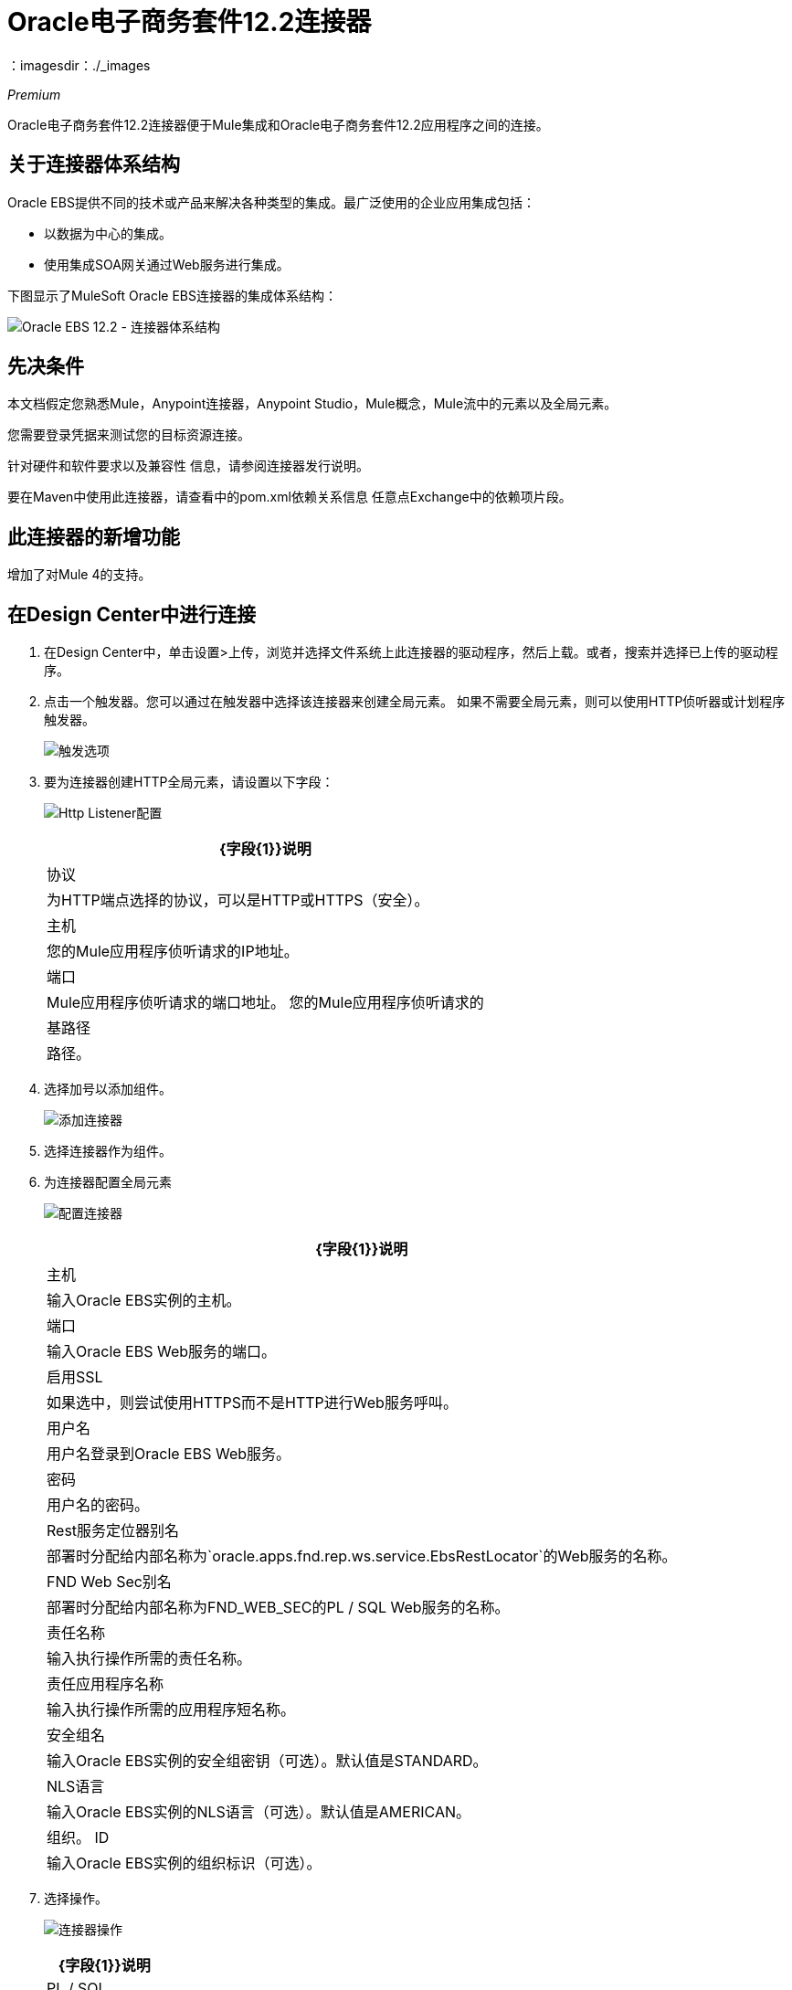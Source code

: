 =  Oracle电子商务套件12.2连接器
:keywords: anypoint studio, connector, endpoint, Oracle E-Business Suite 12.2, http
：imagesdir：./_images

_Premium_

Oracle电子商务套件12.2连接器便于Mule集成和Oracle电子商务套件12.2应用程序之间的连接。

== 关于连接器体系结构

Oracle EBS提供不同的技术或产品来解决各种类型的集成。最广泛使用的企业应用集成包括：

* 以数据为中心的集成。
* 使用集成SOA网关通过Web服务进行集成。

下图显示了MuleSoft Oracle EBS连接器的集成体系结构：

image:oracle-ebs122-architecture.png[Oracle EBS 12.2  - 连接器体系结构]


== 先决条件

本文档假定您熟悉Mule，Anypoint连接器，Anypoint Studio，Mule概念，Mule流中的元素以及全局元素。

您需要登录凭据来测试您的目标资源连接。

针对硬件和软件要求以及兼容性
信息，请参阅连接器发行说明。

要在Maven中使用此连接器，请查看中的pom.xml依赖关系信息
任意点Exchange中的依赖项片段。

== 此连接器的新增功能

增加了对Mule 4的支持。

== 在Design Center中进行连接

. 在Design Center中，单击设置>上传，浏览并选择文件系统上此连接器的驱动程序，然后上载。或者，搜索并选择已上传的驱动程序。
. 点击一个触发器。您可以通过在触发器中选择该连接器来创建全局元素。
如果不需要全局元素，则可以使用HTTP侦听器或计划程序触发器。
+
image:oracle-ebs122-trigger.png[触发选项]
+
. 要为连接器创建HTTP全局元素，请设置以下字段：
+
image:oracle-ebs122-http-listener.png[Http Listener配置]
+
[%header%autowidth.spread]
|===
| {字段{1}}说明
|协议 | 为HTTP端点选择的协议，可以是HTTP或HTTPS（安全）。
|主机 | 您的Mule应用程序侦听请求的IP地址。
|端口 | Mule应用程序侦听请求的端口地址。
您的Mule应用程序侦听请求的|基路径 | 路径。
|===
+
. 选择加号以添加组件。
+
image:oracle-ebs122-http-oracle.png[添加连接器]
+
. 选择连接器作为组件。
. 为连接器配置全局元素
+
image:oracle-ebs122-config-connector.png[配置连接器]
+
[%header%autowidth.spread]
|===
| {字段{1}}说明
|主机 |输入Oracle EBS实例的主机。
|端口 |输入Oracle EBS Web服务的端口。
|启用SSL  |如果选中，则尝试使用HTTPS而不是HTTP进行Web服务呼叫。
|用户名 |用户名登录到Oracle EBS Web服务。
|密码 |用户名的密码。
| Rest服务定位器别名 |部署时分配给内部名称为`oracle.apps.fnd.rep.ws.service.EbsRestLocator`的Web服务的名称。
| FND Web Sec别名 |部署时分配给内部名称为FND_WEB_SEC的PL / SQL Web服务的名称。
|责任名称 |输入执行操作所需的责任名称。
|责任应用程序名称 |输入执行操作所需的应用程序短名称。
|安全组名 |输入Oracle EBS实例的安全组密钥（可选）。默认值是STANDARD。
| NLS语言 |输入Oracle EBS实例的NLS语言（可选）。默认值是AMERICAN。
|组织。 ID  |输入Oracle EBS实例的组织标识（可选）。
|===
+
. 选择操作。
+
image:oracle-ebs122-create-action.png[连接器操作]
+
[%header%autowidth.spread]
|===
| {字段{1}}说明
| PL / SQL  | 设置您的WADL。
|操作 | 设置您的操作。
|===

== 在Anypoint Studio 7中连接

您可以在Anypoint Studio中使用此连接器，将它作为Mule应用程序的依赖项添加。

=== 在Studio中安装连接器

. 在Anypoint Studio中打开您的Mule项目。
. 将连接器添加为pom.xml文件中的依赖项：
+
[source, xml, linenums]
----
<dependency>
  <groupId>org.mule.modules</groupId>
  <artifactId>oracle-ebs-122-extension</artifactId>
  <version>2.0.0</version>
  <classifier>mule-plugin</classifier>
</dependency>
----

== 使用连接器

. 部署REST服务位置，以便以后可以公开PL / SQL服务以供连接器使用。请参阅另请参阅部分中的Oracle Developer's Guide Tutorial链接。
+
以下步骤描述了将PL / SQL调整API部署为REST服务的过程。同样的指南适用于任何PL / SQL。
+
. 以具有集成管理员角色的用户身份登录到Oracle电子商务套件。
. 从导航菜单中选择集成的SOA网关责任和Integration Repository链接。
. 在Integration Repository选项卡中，单击搜索以访问主搜索页面。
. 点击显示更多搜索选项以显示更多搜索字段。
. 输入以下关键字搜索值作为搜索条件：
** 类别：接口子类型
** 类别值：PL / SQL
** 内部名称：FA_ADJUSTMENT_PUB
+
image:oracle-ebs122-deploy-plsql-1.png[部署PL / SQL  - 搜索]
+
. 点击开始执行搜索。
. 点击调整API链接查看界面详细信息。
+
image:oracle-ebs122-deploy-plsql-2.png[部署PL / SQL  - 调整API]
+
. 单击REST服务定位器界面名称链接以打开界面详细信息页面。
. 在REST Web服务选项卡中，输入以下信息：
+
image:oracle-ebs122-deploy-plsql-3.png[部署PL / SQL  - 调整API配置]
+
*Important:*已部署的Web服务的别名必须是：+
1）内部名称。 +
2）小写。别名信息可以在Service Alias标签下找到。在这个例子中，它是fa_adjustment_pub。
+
. 单击“部署”将服务部署到Oracle电子商务套件WebLogic环境。
+
在REST服务成功部署后，Deployed与View WADL链接一起出现在REST服务状态字段中。
+
. 单击查看WADL链接查看已部署的服务WADL描述。
+
image:oracle-ebs122-deploy-plsql-4.png[部署PL / SQL  - 调整API部署]


== 在Studio中进行配置

. 将连接器拖放到Anypoint Studio画布上。
. 为连接器配置全局元素。
+
image:oracle-ebs122-config-studio11.png[配置连接器]
+
[%header%autowidth.spread]
|===
| {字段{1}}说明
|主机 |输入Oracle EBS实例的主机。
|端口 |输入Oracle EBS Web服务的端口。
|启用SSL  |如果选中，连接器将使用HTTPS而不是HTTP进行Web服务调用。
|用户名 |用户名登录到Oracle EBS Web服务。
|密码 |用户名的密码。
| Rest服务定位器别名 |部署时分配给内部名称为`oracle.apps.fnd.rep.ws.service.EbsRestLocator`的Web服务的名称。
| FND Web Sec别名 |部署时分配给内部名称为`FND_WEB_SEC`的PL / SQL Web服务的名称。
|责任名称 |输入执行操作所需的责任名称。
|责任应用程序名称 |输入执行操作所需的应用程序短名称。
|安全组名 |输入Oracle EBS实例的安全组密钥（可选）。默认值是STANDARD。
| NLS语言 |输入Oracle EBS实例的NLS语言（可选）。默认值是AMERICAN。
|组织。 ID  |输入Oracle EBS实例的组织标识（可选）。
|===

== 用例：Studio

按照以下步骤为Web服务和PL / SQL调用创建Oracle EBS 12.2全局元素：

image:oracle-ebs122-flow.png[流程示例]

. 在Studio中创建一个新的Mule项目，并在新流程中选择一个HTTP侦听器作为源。
. 添加新的HTTP侦听器配置全局元素：
.. 使用以下值指定主机和端口参数：
+
[%header%autowidth.spread]
|===
| {参数{1}}值
| {主机{1}} 0.0.0.0
| {端口{1}} 8081
|===
+
.. 点击保存按钮。
. 将新的全局配置分配给您的HTTP侦听器。
. 将HTTP侦听器路径指定为`/start`值。
. 拖放一个Transform Message元素并添加下面的代码：
+
[source,dataweave,linenums]
----
%dw 2.0
output application/xml
ns ns0 http://xmlns.oracle.com/apps/per/rest/hr_location_api/create_location/
---
{
  ns0#InputParameters: {
    ns0#P_VALIDATE: 0,
    ns0#P_EFFECTIVE_DATE: now,
    ns0#P_LOCATION_CODE: "HR- MuleSoft Office”,
    ns0#P_DESCRIPTION: "Description Office "
  }
}
----
+
. 将新的Oracle电子商务套件12.2组件拖放到流程中。
. 在“常规”选项卡下配置Oracle E-Business Suite 12.2连接器全局元素及其环境值。
. 在Oracle E-Business Suite 12.2连接器的属性编辑器中，将PL / SQL设置为hr_location_api，并将操作设置为CREATE_LOCATION：
+
image:oracle-ebs122-operation1.png[Oracle创建位置]
+
. 在Message> Body部分下复制以下内容：
+
[source]
----
#[payload]
----
+
. 将项目保存并运行为Mule应用程序。
. 通过导航到`+http://127.0.0.1:8081/start+`来测试应用程序


== 用例：XML

[source,xml,linenums]
----
<?xml version="1.0" encoding="UTF-8"?>

<mule xmlns:oracle-ebs122="http://www.mulesoft.org/schema/mule/oracle-ebs122"
xmlns:ee="http://www.mulesoft.org/schema/mule/ee/core"
xmlns:http="http://www.mulesoft.org/schema/mule/http"
xmlns="http://www.mulesoft.org/schema/mule/core" 
xmlns:doc="http://www.mulesoft.org/schema/mule/documentation" 
xmlns:xsi="http://www.w3.org/2001/XMLSchema-instance" 
xsi:schemaLocation="http://www.mulesoft.org/schema/mule/core 
http://www.mulesoft.org/schema/mule/core/current/mule.xsd
http://www.mulesoft.org/schema/mule/http 
http://www.mulesoft.org/schema/mule/http/current/mule-http.xsd
http://www.mulesoft.org/schema/mule/ee/core 
http://www.mulesoft.org/schema/mule/ee/core/current/mule-ee.xsd
http://www.mulesoft.org/schema/mule/oracle-ebs122 
http://www.mulesoft.org/schema/mule/oracle-ebs122/current/mule-oracle-ebs122.xsd">
		<configuration-properties file="mule-app.properties"/>

	<http:listener-config name="HTTP_Listener_config" doc:name="HTTP Listener config" basePath="/" >
		<http:listener-connection host="0.0.0.0" port="8081" />
	</http:listener-config>
	<oracle-ebs122:config name="Oracle_ebs122_Config" doc:name="Oracle-ebs122 Config" >
		<oracle-ebs122:plsql-connection host="${config.host}" 
		port="${config.port}" username="${config.username}" 
		password="${config.password}" 
		restServiceLocatorAlias="${config.restServiceLocatorAlias}" 
		fndWebSecAlias="${config.fndWebSecAlias}" 
		responsibility="${config.responsibility}" 
		respApplication="${config.respApplication}" 
		securityGroup="${config.securityGroup}" 
		nlsLanguage="${config.nlsLanguage}" 
		orgId="${config.orgId}"/>
	</oracle-ebs122:config>
	<flow name="oracle-ebs122Flow">
		<http:listener doc:name="Listener" config-ref="HTTP_Listener_config" 
		path=“/start”/>
		<ee:transform doc:name="Transform Message" >
			<ee:message >
				<ee:set-payload ><![CDATA[%dw 2.0
output application/xml
ns ns0 http://xmlns.oracle.com/apps/per/rest/hr_location_api/create_location/
---
{
	ns0#InputParameters: {
		ns0#P_VALIDATE: 0,
		ns0#P_EFFECTIVE_DATE: now,
		ns0#P_LOCATION_CODE: "HR- MuleSoft BA”,
		ns0#P_DESCRIPTION: "Buenos Aires Office "
	}
}]]></ee:set-payload>
			</ee:message>
			<ee:variables >
				<ee:set-variable variableName=“payload" ><![CDATA[%dw 2.0
output application/xml
ns ns0 http://xmlns.oracle.com/apps/per/rest/hr_location_api/create_location/
---
{
	    ns0#InputParameters: {
        ns0#P_VALIDATE: 0,
        ns0#P_EFFECTIVE_DATE: now,
        ns0#P_LOCATION_CODE: 'LocCode001’,
        ns0#P_DESCRIPTION: 'Location 001’
    }
}]]></ee:set-variable>
			</ee:variables>
		</ee:transform>
		<oracle-ebs122:invoke-pl-sql-rest-service 
		doc:name="Invoke PL/SQL REST Service" 
		config-ref="Oracle_ebs122_Config" 
		operation="CREATE_LOCATION" plSql="hr_location_api">
			<oracle-ebs122:input ><![CDATA[#[payload]]]></oracle-ebs122:input>
		</oracle-ebs122:invoke-pl-sql-rest-service>
	</flow>
</mule>
----

== 另请参阅

link:https://docs.oracle.com/cd/E26401_01/doc.122/e20927/T511473T634173.htm[部署REST服务]部分中的*  Oracle开发人员指南教程。
*  https://www.mulesoft.com/legal/versioning-back-support-policy#anypoint-connectors [高级连接器支持策略]。
* 有关更多信息，请参阅 link:http://docs.oracle.com/cd/E26401_01/index.htm[Oracle电子商务套件文档Web库]。
* 访问 link:/release-notes/oracle-ebs-122-connector-release-notes[Oracle-ebs-122连接器发行说明]。
